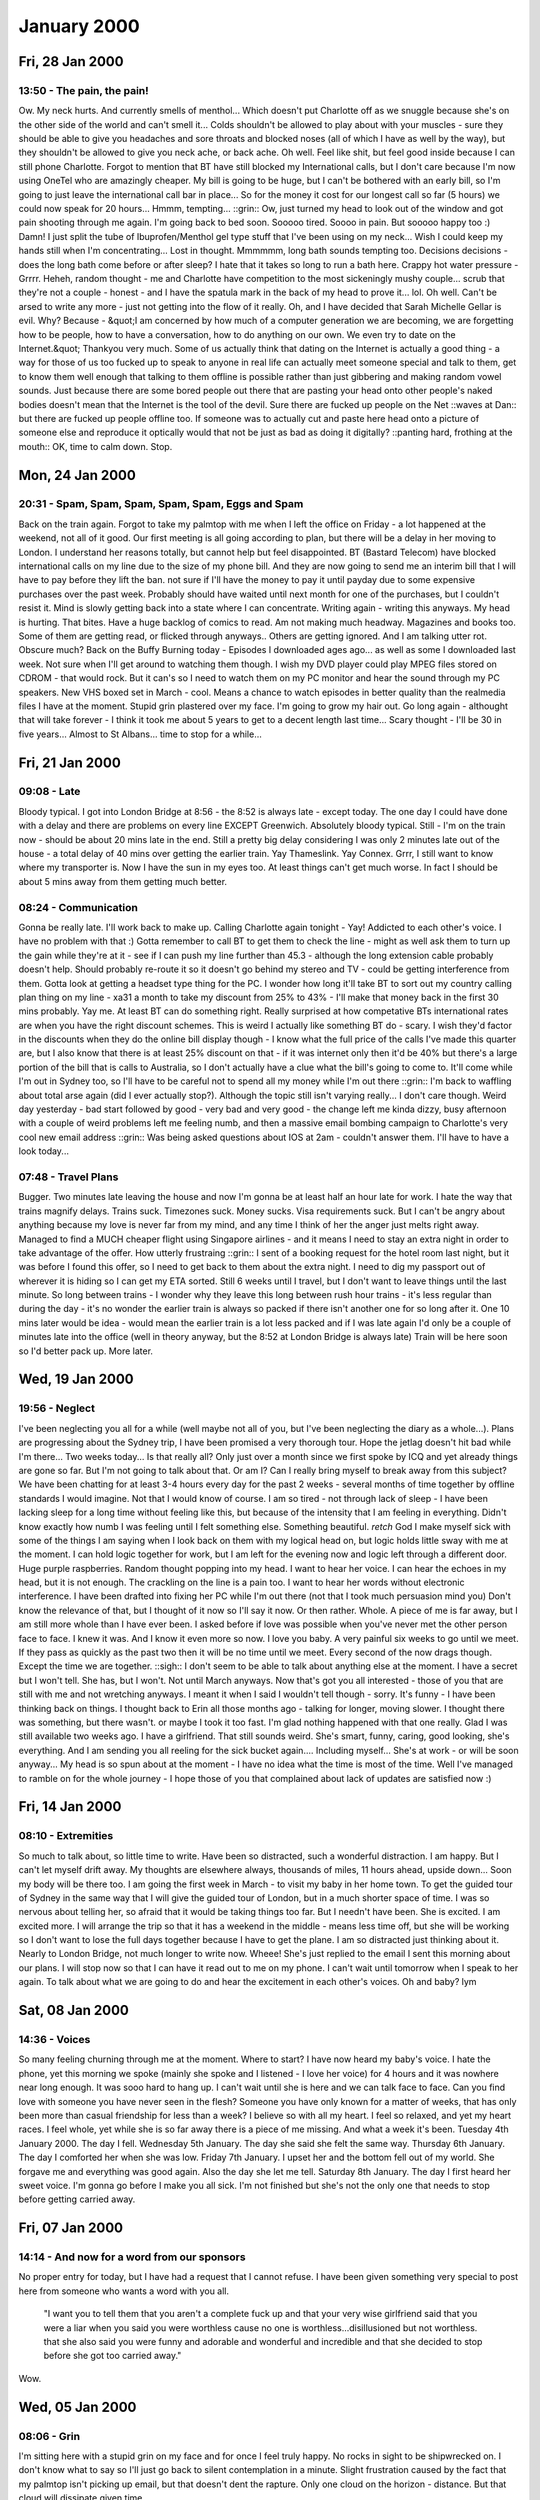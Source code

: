 January 2000
============

Fri, 28 Jan 2000
----------------

13:50 - The pain, the pain!
^^^^^^^^^^^^^^^^^^^^^^^^^^^

Ow. My neck hurts. And currently smells of menthol...  Which doesn't
put Charlotte off as we snuggle because she's on the other side of the
world and can't smell it... Colds shouldn't be allowed to play about
with your muscles - sure they should be able to give you headaches and
sore throats and blocked noses (all of which I have as well by the
way), but they shouldn't be allowed to give you neck ache, or back
ache.  Oh well. Feel like shit, but feel good inside because I can
still phone Charlotte. Forgot to mention that BT have still blocked my
International calls, but I don't care because I'm now using OneTel who
are amazingly cheaper. My bill is going to be huge, but I can't be
bothered with an early bill, so I'm going to just leave the
international call bar in place... So for the money it cost for our
longest call so far (5 hours) we could now speak for 20 hours...
Hmmm, tempting...  ::grin:: Ow, just turned my head to look out of the
window and got pain shooting through me again. I'm going back to bed
soon. Sooooo tired. Soooo in pain.  But sooooo happy too :) Damn! I
just split the tube of Ibuprofen/Menthol gel type stuff that I've been
using on my neck... Wish I could keep my hands still when I'm
concentrating... Lost in thought.  Mmmmmm, long bath sounds tempting
too.  Decisions decisions - does the long bath come before or after
sleep? I hate that it takes so long to run a bath here. Crappy hot
water pressure - Grrrr.  Heheh, random thought - me and Charlotte have
competition to the most sickeningly mushy couple... scrub that they're
not a couple - honest - and I have the spatula mark in the back of my
head to prove it... lol. Oh well. Can't be arsed to write any more -
just not getting into the flow of it really.  Oh, and I have decided
that Sarah Michelle Gellar is evil.  Why? Because - &quot;I am
concerned by how much of a computer generation we are becoming, we are
forgetting how to be people, how to have a conversation, how to do
anything on our own. We even try to date on the Internet.&quot;
Thankyou very much. Some of us actually think that dating on the
Internet is actually a good thing - a way for those of us too fucked
up to speak to anyone in real life can actually meet someone special
and talk to them, get to know them well enough that talking to them
offline is possible rather than just gibbering and making random vowel
sounds. Just because there are some bored people out there that are
pasting your head onto other people's naked bodies doesn't mean that
the Internet is the tool of the devil. Sure there are fucked up people
on the Net ::waves at Dan:: but there are fucked up people offline
too. If someone was to actually cut and paste here head onto a picture
of someone else and reproduce it optically would that not be just as
bad as doing it digitally? ::panting hard, frothing at the mouth:: OK,
time to calm down. Stop.

Mon, 24 Jan 2000
----------------

20:31 - Spam, Spam, Spam, Spam, Spam, Eggs and Spam
^^^^^^^^^^^^^^^^^^^^^^^^^^^^^^^^^^^^^^^^^^^^^^^^^^^

Back on the train again. Forgot to take my palmtop with me when I left
the office on Friday - a lot happened at the weekend, not all of it
good. Our first meeting is all going according to plan, but there will
be a delay in her moving to London. I understand her reasons totally,
but cannot help but feel disappointed. BT (Bastard Telecom) have
blocked international calls on my line due to the size of my phone
bill. And they are now going to send me an interim bill that I will
have to pay before they lift the ban. not sure if I'll have the money
to pay it until payday due to some expensive purchases over the past
week. Probably should have waited until next month for one of the
purchases, but I couldn't resist it. Mind is slowly getting back into
a state where I can concentrate. Writing again - writing this anyways.
My head is hurting. That bites. Have a huge backlog of comics to
read. Am not making much headway. Magazines and books too. Some of
them are getting read, or flicked through anyways.. Others are getting
ignored. And I am talking utter rot. Obscure much? Back on the Buffy
Burning today - Episodes I downloaded ages ago... as well as some I
downloaded last week. Not sure when I'll get around to watching them
though. I wish my DVD player could play MPEG files stored on CDROM -
that would rock. But it can's so I need to watch them on my PC monitor
and hear the sound through my PC speakers. New VHS boxed set in
March - cool. Means a chance to watch episodes in better quality than
the realmedia files I have at the moment. Stupid grin plastered over
my face. I'm going to grow my hair out. Go long again - althought that
will take forever - I think it took me about 5 years to get to a
decent length last time...  Scary thought - I'll be 30 in five
years... Almost to St Albans... time to stop for a while...

Fri, 21 Jan 2000
----------------

09:08 - Late
^^^^^^^^^^^^

Bloody typical. I got into London Bridge at 8:56 - the 8:52 is always
late - except today. The one day I could have done with a delay and
there are problems on every line EXCEPT Greenwich. Absolutely bloody
typical. Still - I'm on the train now - should be about 20 mins late
in the end. Still a pretty big delay considering I was only 2 minutes
late out of the house - a total delay of 40 mins over getting the
earlier train. Yay Thameslink. Yay Connex. Grrr, I still want to know
where my transporter is. Now I have the sun in my eyes too. At least
things can't get much worse. In fact I should be about 5 mins away
from them getting much better.

08:24 - Communication
^^^^^^^^^^^^^^^^^^^^^

Gonna be really late. I'll work back to make up. Calling Charlotte
again tonight - Yay! Addicted to each other's voice. I have no problem
with that :) Gotta remember to call BT to get them to check the line -
might as well ask them to turn up the gain while they're at it - see
if I can push my line further than 45.3 - although the long extension
cable probably doesn't help. Should probably re-route it so it doesn't
go behind my stereo and TV - could be getting interference from
them. Gotta look at getting a headset type thing for the PC. I wonder
how long it'll take BT to sort out my country calling plan thing on my
line - \xa31 a month to take my discount from 25% to 43% - I'll make
that money back in the first 30 mins probably. Yay me. At least BT can
do something right. Really surprised at how competative BTs
international rates are when you have the right discount schemes. This
is weird I actually like something BT do - scary. I wish they'd factor
in the discounts when they do the online bill display though - I know
what the full price of the calls I've made this quarter are, but I
also know that there is at least 25% discount on that - if it was
internet only then it'd be 40% but there's a large portion of the bill
that is calls to Australia, so I don't actually have a clue what the
bill's going to come to. It'll come while I'm out in Sydney too, so
I'll have to be careful not to spend all my money while I'm out there
::grin:: I'm back to waffling about total arse again (did I ever
actually stop?).  Although the topic still isn't varying really... I
don't care though.  Weird day yesterday - bad start followed by good -
very bad and very good - the change left me kinda dizzy, busy
afternoon with a couple of weird problems left me feeling numb, and
then a massive email bombing campaign to Charlotte's very cool new
email address ::grin:: Was being asked questions about IOS at 2am -
couldn't answer them. I'll have to have a look today...

07:48 - Travel Plans
^^^^^^^^^^^^^^^^^^^^

Bugger. Two minutes late leaving the house and now I'm gonna be at
least half an hour late for work. I hate the way that trains magnify
delays. Trains suck. Timezones suck. Money sucks. Visa requirements
suck. But I can't be angry about anything because my love is never far
from my mind, and any time I think of her the anger just melts right
away. Managed to find a MUCH cheaper flight using Singapore airlines -
and it means I need to stay an extra night in order to take advantage
of the offer. How utterly frustraing ::grin:: I sent of a booking
request for the hotel room last night, but it was before I found this
offer, so I need to get back to them about the extra night. I need to
dig my passport out of wherever it is hiding so I can get my ETA
sorted. Still 6 weeks until I travel, but I don't want to leave things
until the last minute. So long between trains - I wonder why they
leave this long between rush hour trains - it's less regular than
during the day - it's no wonder the earlier train is always so packed
if there isn't another one for so long after it. One 10 mins later
would be idea - would mean the earlier train is a lot less packed and
if I was late again I'd only be a couple of minutes late into the
office (well in theory anyway, but the 8:52 at London Bridge is always
late) Train will be here soon so I'd better pack up. More later.

Wed, 19 Jan 2000
----------------

19:56 - Neglect
^^^^^^^^^^^^^^^

I've been neglecting you all for a while (well maybe not all of you,
but I've been neglecting the diary as a whole...). Plans are
progressing about the Sydney trip, I have been promised a very
thorough tour. Hope the jetlag doesn't hit bad while I'm there... Two
weeks today... Is that really all? Only just over a month since we
first spoke by ICQ and yet already things are gone so far. But I'm not
going to talk about that. Or am I? Can I really bring myself to break
away from this subject? We have been chatting for at least 3-4 hours
every day for the past 2 weeks - several months of time together by
offline standards I would imagine. Not that I would know of course. I
am so tired - not through lack of sleep - I have been lacking sleep
for a long time without feeling like this, but because of the
intensity that I am feeling in everything. Didn't know exactly how
numb I was feeling until I felt something else. Something
beautiful. *retch* God I make myself sick with some of the things I am
saying when I look back on them with my logical head on, but logic
holds little sway with me at the moment. I can hold logic together for
work, but I am left for the evening now and logic left through a
different door. Huge purple raspberries. Random thought popping into
my head. I want to hear her voice. I can hear the echoes in my head,
but it is not enough. The crackling on the line is a pain too. I want
to hear her words without electronic interference. I have been drafted
into fixing her PC while I'm out there (not that I took much
persuasion mind you) Don't know the relevance of that, but I thought
of it now so I'll say it now. Or then rather. Whole. A piece of me is
far away, but I am still more whole than I have ever been. I asked
before if love was possible when you've never met the other person
face to face. I knew it was. And I know it even more so now. I love
you baby.  A very painful six weeks to go until we meet. If they pass
as quickly as the past two then it will be no time until we
meet. Every second of the now drags though. Except the time we are
together. ::sigh:: I don't seem to be able to talk about anything else
at the moment. I have a secret but I won't tell. She has, but I
won't. Not until March anyways. Now that's got you all interested -
those of you that are still with me and not wretching anyways. I meant
it when I said I wouldn't tell though - sorry. It's funny - I have
been thinking back on things. I thought back to Erin all those months
ago - talking for longer, moving slower. I thought there was
something, but there wasn't. or maybe I took it too fast. I'm glad
nothing happened with that one really. Glad I was still available two
weeks ago. I have a girlfriend. That still sounds weird.  She's smart,
funny, caring, good looking, she's everything. And I am sending you
all reeling for the sick bucket again.... Including myself... She's at
work - or will be soon anyway... My head is so spun about at the
moment - I have no idea what the time is most of the time.  Well I've
managed to ramble on for the whole journey - I hope those of you that
complained about lack of updates are satisfied now :)

Fri, 14 Jan 2000
----------------

08:10 - Extremities
^^^^^^^^^^^^^^^^^^^

So much to talk about, so little time to write. Have been so
distracted, such a wonderful distraction. I am happy. But I can't let
myself drift away. My thoughts are elsewhere always, thousands of
miles, 11 hours ahead, upside down... Soon my body will be there too.
I am going the first week in March - to visit my baby in her home
town.  To get the guided tour of Sydney in the same way that I will
give the guided tour of London, but in a much shorter space of time. I
was so nervous about telling her, so afraid that it would be taking
things too far. But I needn't have been. She is excited. I am excited
more. I will arrange the trip so that it has a weekend in the middle -
means less time off, but she will be working so I don't want to lose
the full days together because I have to get the plane. I am so
distracted just thinking about it. Nearly to London Bridge, not much
longer to write now. Wheee! She's just replied to the email I sent
this morning about our plans. I will stop now so that I can have it
read out to me on my phone. I can't wait until tomorrow when I speak
to her again. To talk about what we are going to do and hear the
excitement in each other's voices. Oh and baby? lym

Sat, 08 Jan 2000
----------------

14:36 - Voices
^^^^^^^^^^^^^^

So many feeling churning through me at the moment.  Where to start?  I
have now heard my baby's voice. I hate the phone, yet this morning we
spoke (mainly she spoke and I listened - I love her voice) for 4 hours
and it was nowhere near long enough.  It was sooo hard to hang up. I
can't wait until she is here and we can talk face to face. Can you
find love with someone you have never seen in the flesh? Someone you
have only known for a matter of weeks, that has only been more than
casual friendship for less than a week? I believe so with all my
heart. I feel so relaxed, and yet my heart races. I feel whole, yet
while she is so far away there is a piece of me missing. And what a
week it's been.  Tuesday 4th January 2000. The day I fell. Wednesday
5th January. The day she said she felt the same way. Thursday 6th
January. The day I comforted her when she was low.  Friday 7th
January. I upset her and the bottom fell out of my world.  She forgave
me and everything was good again. Also the day she let me tell.
Saturday 8th January. The day I first heard her sweet voice. I'm gonna
go before I make you all sick. I'm not finished but she's not the only
one that needs to stop before getting carried away.

Fri, 07 Jan 2000
----------------

14:14 - And now for a word from our sponsors
^^^^^^^^^^^^^^^^^^^^^^^^^^^^^^^^^^^^^^^^^^^^

No proper entry for today, but I have had a request that
I cannot refuse.  I have been given something very special to post
here from someone who wants a word with you all.

   "I want you to tell them that you aren't a complete fuck up and
   that your very wise girlfriend said that you were a liar when you
   said you were worthless cause no one is worthless...disillusioned
   but not worthless. that she also said you were funny and adorable
   and wonderful and incredible and that she decided to stop before
   she got too carried away."

Wow.

Wed, 05 Jan 2000
----------------

08:06 - Grin
^^^^^^^^^^^^

I'm sitting here with a stupid grin on my face and for once I feel
truly happy. No rocks in sight to be shipwrecked on. I don't know what
to say so I'll just go back to silent contemplation in a
minute. Slight frustration caused by the fact that my palmtop isn't
picking up email, but that doesn't dent the rapture. Only one cloud on
the horizon - distance. But that cloud will dissipate given time

Tue, 04 Jan 2000
----------------

18:06 - Harmony
^^^^^^^^^^^^^^^

mp3s of old JoJ tracks play on... I don't have enough tracks... but
those I do have are quality... well quality songs anyway - the sound
quality is diabolical... Damn, I feel all funny inside.  Probably
being a total tit. I'll find out soon enough. I hope. God I wish I
wasn't so obsessive - how many times have I said that before?
Many. Wonder if this version of the OS has the same limitations for
applications as the old one... communications are better anyways -
don't need to play about with enabling the different apps that need to
access the serial port - dial access and keyboard and hotsync all
living in harmony...

17:47 - Keyboard
^^^^^^^^^^^^^^^^

Well this is the first test of the keyboard. Seems to be working
pretty good... Much easier than the handwriting recognition.
Confusion reigns at the moment.  I think I've finally got this thing
fully operational again after yesterday's fuck up. yay! My fingers are
freezing here, and unfamiliar keyboard means lot of mistakes, still
faster than the handwriting recognition though... Listening to my new
mp3 player at the moment - very cool. I don't have enough mp3s yet
though... Something tells me I will be doing some encoding to rectify
that - the CD player is good, but this is a lot less bulky - I will
probably get a good compilation on this thing and have the cd player
for when the batteries are low... Bloody cold hands now - can't type
any more - can't feel the keys... and so it ends...

08:23 - Toothpicks
^^^^^^^^^^^^^^^^^^

Bollocks. I was just about to field test my new keyboard and found
that the crash I had on this thing yesterday wiped the driver.  Oh
well - add one more thing to the list of stuff that needs updating...
That'll teach me to fuck about with something that's working -
actually it won't.. Why are there so many beautiful people in the
world? And why can't I just enjoy looking at them rather than get
depressed by that fact. Whoops - better not mention depression or
Crazy Jo will pounce on me and poke me with toothpicks until I cheer
up... ::applies latex smile:: look - I'm happy - honest!

Image of me
^^^^^^^^^^^

.. image:: images/20000104.jpg
   :class: center

Sat, 01 Jan 2000
----------------

15:16 - Scabs ack venting.
^^^^^^^^^^^^^^^^^^^^^^^^^^

So many people have tried to tell me that this year will make a
difference. Complete and utter bollocks but it's nice of them to try
and cheer me up.  People willing to listen to my problems and not
complain. How can I still feel this alone with friends like that? Some
of them have used me as a sounding board too - no details here,
obviously, but some of the shit they have just makes me feel so
petty - how can I winge when I have it so much easier than so many
other people.

14:45 - Tructutio sis sional motonalyzes azerman.
^^^^^^^^^^^^^^^^^^^^^^^^^^^^^^^^^^^^^^^^^^^^^^^^^

It's the 21st century, so where's my damn rocket car? I could do with
a teleporter too.
